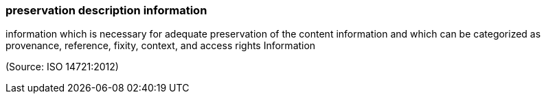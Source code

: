 === preservation description information

information which is necessary for adequate preservation of the content information and which can be categorized as provenance, reference, fixity, context, and access rights Information

(Source: ISO 14721:2012)

